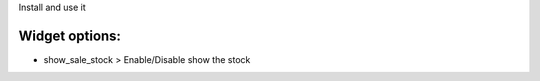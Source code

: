 Install and use it

Widget options:
~~~~~~~~~~~~~~~

* show_sale_stock > Enable/Disable show the stock

